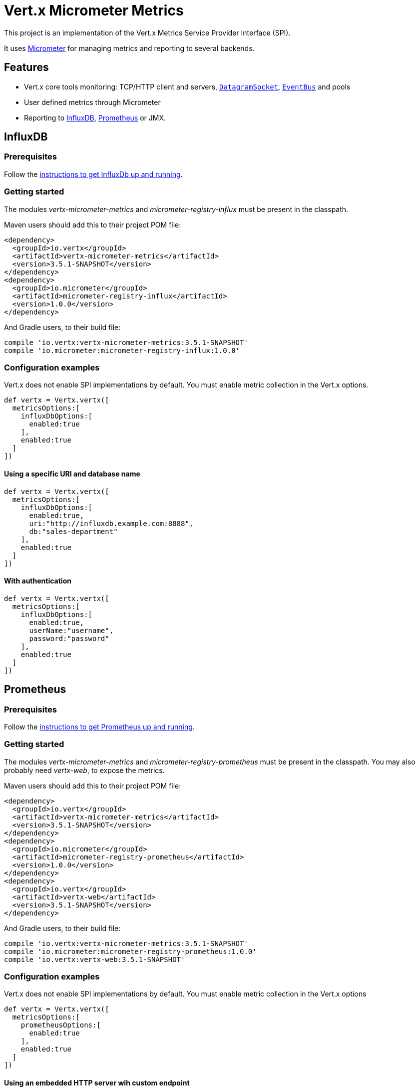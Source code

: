 = Vert.x Micrometer Metrics

This project is an implementation of the Vert.x Metrics Service Provider Interface (SPI).

It uses link:http://micrometer.io/[Micrometer] for managing metrics and reporting to several backends.

== Features

* Vert.x core tools monitoring: TCP/HTTP client and servers, `link:../../apidocs/io/vertx/core/datagram/DatagramSocket.html[DatagramSocket]`,
`link:../../apidocs/io/vertx/core/eventbus/EventBus.html[EventBus]` and pools
* User defined metrics through Micrometer
* Reporting to https://www.influxdata.com/[InfluxDB], https://prometheus.io/[Prometheus] or JMX.

== InfluxDB

=== Prerequisites

Follow the https://docs.influxdata.com/influxdb/latest/introduction/getting_started/[instructions to get InfluxDb up and running].

=== Getting started

The modules _vertx-micrometer-metrics_ and _micrometer-registry-influx_ must be present in the classpath.

Maven users should add this to their project POM file:

[source,xml,subs="+attributes"]
----
<dependency>
  <groupId>io.vertx</groupId>
  <artifactId>vertx-micrometer-metrics</artifactId>
  <version>3.5.1-SNAPSHOT</version>
</dependency>
<dependency>
  <groupId>io.micrometer</groupId>
  <artifactId>micrometer-registry-influx</artifactId>
  <version>1.0.0</version>
</dependency>
----

And Gradle users, to their build file:

[source,groovy,subs="+attributes"]
----
compile 'io.vertx:vertx-micrometer-metrics:3.5.1-SNAPSHOT'
compile 'io.micrometer:micrometer-registry-influx:1.0.0'
----

=== Configuration examples

Vert.x does not enable SPI implementations by default. You must enable metric collection in the Vert.x options.

[source,groovy]
----
def vertx = Vertx.vertx([
  metricsOptions:[
    influxDbOptions:[
      enabled:true
    ],
    enabled:true
  ]
])

----

==== Using a specific URI and database name

[source,groovy]
----
def vertx = Vertx.vertx([
  metricsOptions:[
    influxDbOptions:[
      enabled:true,
      uri:"http://influxdb.example.com:8888",
      db:"sales-department"
    ],
    enabled:true
  ]
])

----

==== With authentication

[source,groovy]
----
def vertx = Vertx.vertx([
  metricsOptions:[
    influxDbOptions:[
      enabled:true,
      userName:"username",
      password:"password"
    ],
    enabled:true
  ]
])

----

== Prometheus

=== Prerequisites

Follow the https://prometheus.io/docs/prometheus/latest/getting_started/[instructions to get Prometheus up and running].

=== Getting started

The modules _vertx-micrometer-metrics_ and _micrometer-registry-prometheus_ must be present in the classpath.
You may also probably need _vertx-web_, to expose the metrics.

Maven users should add this to their project POM file:

[source,xml,subs="+attributes"]
----
<dependency>
  <groupId>io.vertx</groupId>
  <artifactId>vertx-micrometer-metrics</artifactId>
  <version>3.5.1-SNAPSHOT</version>
</dependency>
<dependency>
  <groupId>io.micrometer</groupId>
  <artifactId>micrometer-registry-prometheus</artifactId>
  <version>1.0.0</version>
</dependency>
<dependency>
  <groupId>io.vertx</groupId>
  <artifactId>vertx-web</artifactId>
  <version>3.5.1-SNAPSHOT</version>
</dependency>
----

And Gradle users, to their build file:

[source,groovy,subs="+attributes"]
----
compile 'io.vertx:vertx-micrometer-metrics:3.5.1-SNAPSHOT'
compile 'io.micrometer:micrometer-registry-prometheus:1.0.0'
compile 'io.vertx:vertx-web:3.5.1-SNAPSHOT'
----

=== Configuration examples

Vert.x does not enable SPI implementations by default. You must enable metric collection in the Vert.x options

[source,groovy]
----
def vertx = Vertx.vertx([
  metricsOptions:[
    prometheusOptions:[
      enabled:true
    ],
    enabled:true
  ]
])

----

==== Using an embedded HTTP server wih custom endpoint

[source,groovy]
----
def vertx = Vertx.vertx([
  metricsOptions:[
    prometheusOptions:[
      enabled:true,
      startEmbeddedServer:true,
      embeddedServerOptions:[
        port:8080
      ],
      embeddedServerEndpoint:"/metrics/vertx"
    ],
    enabled:true
  ]
])

----

If the embedded server endpoint is not specified, it defaults to _/metrics_.

==== Binding metrics to an existing Vert.x router

[source,groovy]
----
def vertx = Vertx.vertx([
  metricsOptions:[
    prometheusOptions:[
      enabled:true
    ],
    enabled:true
  ]
])

// Later on, creating a router
def router = Router.router(vertx)
router.route("/metrics").handler({ routingContext ->
  def prometheusRegistry = io.vertx.micrometer.backends.BackendRegistries.getDefaultNow()
  if (prometheusRegistry != null) {
    def response = prometheusRegistry.scrape()
    routingContext.response().end(response)
  } else {
    routingContext.fail(500)
  }
})
vertx.createHttpServer().requestHandler(router.&accept).listen(8080)

----

== JMX

=== Getting started

The modules _vertx-micrometer-metrics_ and _micrometer-registry-jmx_ must be present in the classpath.

Maven users should add this to their project POM file:

[source,xml,subs="+attributes"]
----
<dependency>
  <groupId>io.vertx</groupId>
  <artifactId>vertx-micrometer-metrics</artifactId>
  <version>3.5.1-SNAPSHOT</version>
</dependency>
<dependency>
  <groupId>io.micrometer</groupId>
  <artifactId>micrometer-registry-jmx</artifactId>
  <version>1.0.0</version>
</dependency>
----

And Gradle users, to their build file:

[source,groovy,subs="+attributes"]
----
compile 'io.vertx:vertx-micrometer-metrics:3.5.1-SNAPSHOT'
compile 'io.micrometer:micrometer-registry-jmx:1.0.0'
----

=== Configuration examples

Vert.x does not enable SPI implementations by default. You must enable metric collection in the Vert.x options

[source,groovy]
----
def vertx = Vertx.vertx([
  metricsOptions:[
    jmxMetricsOptions:[
      enabled:true
    ],
    enabled:true
  ]
])

----

==== With step and domain

In Micrometer, `step` refers to the reporting period, in seconds. `domain` is the JMX domain under which
MBeans are registered.

[source,groovy]
----
def vertx = Vertx.vertx([
  metricsOptions:[
    jmxMetricsOptions:[
      enabled:true,
      step:5,
      domain:"my.metrics.domain"
    ],
    enabled:true
  ]
])

----

== Advanced usage

Please refer to `link:../../apidocs/io/vertx/micrometer/MicrometerMetricsOptions.html[MicrometerMetricsOptions]` for an exhaustive list of options.

=== Disable some metric domains

Restricting the Vert.x modules being monitored can be done using
`link:../../apidocs/io/vertx/micrometer/MicrometerMetricsOptions.html#disabledMetricsCategories[disabledMetricsCategories]`.

For a full list of domains, see `link:../../apidocs/io/vertx/micrometer/MetricsDomain.html[MetricsDomain]`

=== User-defined metrics

The Micrometer registries are accessible, in order to create new metrics or fetch the existing ones.
By default, an unique registry is used and will be shared across the Vert.x instances of the JVM:

[source,groovy]
----
def registry = io.vertx.micrometer.backends.BackendRegistries.getDefaultNow()

----

It is also possible to have separate registries per Vertx instance, by giving a registry name in metrics options.
Then it can be retrieved specifically:

[source,groovy]
----
def vertx = Vertx.vertx([
  metricsOptions:[
    influxDbOptions:[
      enabled:true
    ],
    registryName:"my registry",
    enabled:true
  ]
])

// Later on:
def registry = io.vertx.micrometer.backends.BackendRegistries.getNow("my registry")

----

As an example, here is a custom timer that will track the execution time of a piece of code that is regularly called:

[source,groovy]
----
def registry = io.vertx.micrometer.backends.BackendRegistries.getDefaultNow()
def timer = io.micrometer.core.instrument.Timer.builder("my.timer").description("a description of what this timer does").register(registry)

vertx.setPeriodic(1000, { l ->
  timer.record({ ->
    // Running here some operation to monitor
  })
})

----

For more examples, documentation about the Micrometer registry and how to create metrics, check
link:http://micrometer.io/docs/concepts#_registry[Micrometer doc].

=== Other instrumentation

Since plain access to Micrometer registries is provided, it is possible to leverage the Micrometer API.
For instance, to instrument the JVM:

[source,groovy]
----
def registry = io.vertx.micrometer.backends.BackendRegistries.getDefaultNow()

new io.micrometer.core.instrument.binder.jvm.ClassLoaderMetrics().bindTo(registry)
new io.micrometer.core.instrument.binder.jvm.JvmMemoryMetrics().bindTo(registry)
new io.micrometer.core.instrument.binder.jvm.JvmGcMetrics().bindTo(registry)
new io.micrometer.core.instrument.binder.system.ProcessorMetrics().bindTo(registry)
new io.micrometer.core.instrument.binder.jvm.JvmThreadMetrics().bindTo(registry)

----

_From link:http://micrometer.io/docs/ref/jvm[Micrometer documentation]._

=== Label matchers

The labels (aka tags, or fields...) can be configured through the use of matchers. Here is an example
to whitelist HTTP server metrics per host name and port:

[source,groovy]
----
def vertx = Vertx.vertx([
  metricsOptions:[
    prometheusOptions:[
      enabled:true
    ],
    labelMatchs:[
      [
        domain:"HTTP_SERVER",
        label:"local",
        value:"localhost:8080"
      ]
    ],
    enabled:true
  ]
])

----

Matching rules can work on exact strings or regular expressions (the former is more performant).
When a pattern matches, the value can also be renamed with an alias. By playing with regex and aliases it is possible
to ignore a label partitioning:

[source,groovy]
----
def vertx = Vertx.vertx([
  metricsOptions:[
    prometheusOptions:[
      enabled:true
    ],
    labelMatchs:[
      [
        label:"remote",
        type:"REGEX",
        value:".*",
        alias:"_"
      ]
    ],
    enabled:true
  ]
])

----

Here, any value for the label "remote" will be replaced with "_".

Sometimes, having some labels results in a high cardinality of label values, which can cause troubles / bad
performances on the metrics backend.
This is often the case with the _remote_ label on server metrics.
For that reason, there are rules in the default metrics options to ignore it (one for HTTP server, one for Net server metrics).
It is still possible to stop ignoring it by clearing the label matchers:

[source,groovy]
----
def vertx = Vertx.vertx([
  metricsOptions:[
    prometheusOptions:[
      enabled:true
    ],
    labelMatchs:[],
    enabled:true
  ]
])

----

Label matching uses Micrometer's `MeterFilter` under the hood. This API can be accessed directly as well:

[source,groovy]
----
def registry = io.vertx.micrometer.backends.BackendRegistries.getDefaultNow()

registry.config().meterFilter(io.micrometer.core.instrument.config.MeterFilter.ignoreTags("address", "remote")).meterFilter(io.micrometer.core.instrument.config.MeterFilter.renameTag("vertx.verticle", "deployed", "instances"))

----

_See also link:http://micrometer.io/docs/concepts#_meter_filters[other examples]._

=== Snapshots

A `link:../../apidocs/io/vertx/micrometer/MetricsService.html[MetricsService]` can be created out of a `link:../../apidocs/io/vertx/core/metrics/Measured.html[Measured]` object
in order to take a snapshot of its related metrics and measurements.
The snapshot is returned as a `link:../../apidocs/io/vertx/core/json/JsonObject.html[JsonObject]`.

A well known _Measured_ object is simply `link:../../apidocs/io/vertx/core/Vertx.html[Vertx]`:

[source,groovy]
----
def metricsService = MetricsService.create(vertx)
def metrics = metricsService.getMetricsSnapshot()
println(metrics)

----

Other components, such as an `link:../../apidocs/io/vertx/core/eventbus/EventBus.html[EventBus]` or a `link:../../apidocs/io/vertx/core/http/HttpServer.html[HttpServer]` are
measurable:

[source,groovy]
----
def server = vertx.createHttpServer()
def metricsService = MetricsService.create(server)
def metrics = metricsService.getMetricsSnapshot()
println(metrics)

----

Finally it is possible to filter the returned metrics from their base names:

[source,groovy]
----
def metricsService = MetricsService.create(vertx)
// Client + server
def metrics = metricsService.getMetricsSnapshot("vertx.http")
println(metrics)

----

== Vert.x core tools metrics

This section lists all the metrics generated by monitoring the Vert.x core tools.

=== Net Client

[cols="15,50,35", options="header"]
|===
|Metric type
|Metric name
|Description

|Gauge
|`vertx_net_client_connections{local=<local address>,remote=<remote address>}`
|Number of connections to the remote host currently opened.

|Summary
|`vertx_net_client_bytesReceived{local=<local address>,remote=<remote address>}`
|Number of bytes received from the remote host.

|Summary
|`vertx_net_client_bytesSent{local=<local address>,remote=<remote address>}`
|Number of bytes sent to the remote host.

|Counter
|`vertx_net_client_errors{local=<local address>,remote=<remote address>,class=<class>}`
|Number of errors.

|===

=== HTTP Client

[cols="15,50,35", options="header"]
|===
|Metric type
|Metric name
|Description

|Gauge
|`vertx_http_client_connections{local=<local address>,remote=<remote address>}`
|Number of connections to the remote host currently opened.

|Summary
|`vertx_http_client_bytesReceived{local=<local address>,remote=<remote address>}`
|Number of bytes received from the remote host.

|Summary
|`vertx_http_client_bytesSent{local=<local address>,remote=<remote address>}`
|Number of bytes sent to the remote host.

|Counter
|`vertx_http_client_errors{local=<local address>,remote=<remote address>,class=<class>}`
|Number of errors.

|Gauge
|`vertx_http_client_requests{local=<local address>,remote=<remote address>}`
|Number of requests waiting for a response.

|Counter
|`vertx_http_client_requestCount{local=<local address>,remote=<remote address>,method=<http method>}`
|Number of requests sent.

|Timer
|`vertx_http_client_responseTime{local=<local address>,remote=<remote address>}`
|Response time.

|Counter
|`vertx_http_client_responseCount{local=<local address>,remote=<remote address>,code=<response code>}`
|Number of received responses.

|Gauge
|`vertx_http_client_wsConnections{local=<local address>,remote=<remote address>}`
|Number of websockets currently opened.

|===

=== Datagram socket

[cols="15,50,35", options="header"]
|===
|Metric type
|Metric name
|Description

|Summary
|`vertx_datagram_bytesReceived{local=<local>,remote=<remote>}`
|Total number of bytes received on the `<host>:<port>` listening address.

|Summary
|`vertx_datagram_bytesSent{remote=<remote>}`
|Total number of bytes sent to the remote host.

|Counter
|`vertx_datagram_errors{class=<class>}`
|Total number of errors.

|===

=== Net Server

[cols="15,50,35", options="header"]
|===
|Metric type
|Metric name
|Description

|Gauge
|`vertx_net_server_connections{local=<local address>}`
|Number of opened connections to the Net Server.

|Summary
|`vertx_net_server_bytesReceived{local=<local address>}`
|Number of bytes received by the Net Server.

|Summary
|`vertx_net_server_bytesSent{local=<local address>}`
|Number of bytes sent by the Net Server.

|Counter
|`vertx_net_server_errors{local=<local address>,class=<class>}`
|Number of errors.

|===

=== HTTP Server

[cols="15,50,35", options="header"]
|===
|Metric type
|Metric name
|Description

|Gauge
|`vertx_http_server_connections{local=<local address>}`
|Number of opened connections to the HTTP Server.

|Summary
|`vertx_http_server_bytesReceived{local=<local address>}`
|Number of bytes received by the HTTP Server.

|Summary
|`vertx_http_server_bytesSent{local=<local address>}`
|Number of bytes sent by the HTTP Server.

|Counter
|`vertx_http_server_errors{local=<local address>,class=<class>}`
|Number of errors.

|Gauge
|`vertx_http_server_requests{local=<local address>}`
|Number of requests being processed.

|Counter
|`vertx_http_server_requestCount{local=<local address>,method=<http method>,code=<response code>}`
|Number of processed requests.

|Counter
|`vertx_http_server_requestResetCount{local=<local address>}`
|Number of requests reset.

|Timer
|`vertx_http_server_processingTime{local=<local address>}`
|Request processing time.

|Gauge
|`vertx_http_client_wsConnections{local=<local address>}`
|Number of websockets currently opened.

|===

=== Event Bus

[cols="15,50,35", options="header"]
|===
|Metric type
|Metric name
|Description

|Gauge
|`vertx_eventbus_handlers{address=<address>}`
|Number of event bus handlers in use.

|Counter
|`vertx_eventbus_errors{address=<address>,class=<class>}`
|Number of errors.

|Summary
|`vertx_eventbus_bytesWritten{address=<address>}`
|Total number of bytes sent while sending messages to event bus cluster peers.

|Summary
|`vertx_eventbus_bytesRead{address=<address>}`
|Total number of bytes received while reading messages from event bus cluster peers.

|Gauge
|`vertx_eventbus_pending{address=<address>,side=<local/remote>}`
|Number of messages not processed yet. One message published will count for `N` pending if `N` handlers
are registered to the corresponding address.

|Counter
|`vertx_eventbus_published{address=<address>,side=<local/remote>}`
|Number of messages published (publish / subscribe).

|Counter
|`vertx_eventbus_sent{address=<address>,side=<local/remote>}`
|Number of messages sent (point-to-point).

|Counter
|`vertx_eventbus_received{address=<address>,side=<local/remote>}`
|Number of messages received.

|Counter
|`vertx_eventbus_delivered{address=<address>,side=<local/remote>}`
|Number of messages delivered to handlers.

|Counter
|`vertx_eventbus_replyFailures{address=<address>,failure=<failure name>}`
|Number of message reply failures.

|Timer
|`vertx_eventbus_processingTime{address=<address>}`
|Processing time for handlers listening to the `address`.

|===

== Vert.x pool metrics

This section lists all the metrics generated by monitoring Vert.x pools.

There are two types currently supported:

* _worker_ (see `link:../../apidocs/io/vertx/core/WorkerExecutor.html[WorkerExecutor]`)
* _datasource_ (created with Vert.x JDBC client)

NOTE: Vert.x creates two worker pools upfront, _worker-thread_ and _internal-blocking_.

[cols="15,50,35", options="header"]
|===
|Metric type
|Metric name
|Description

|Timer
|`vertx_pool_queue_delay{pool_type=<type>,pool_name=<name>}`
|Time waiting for a resource (queue time).

|Gauge
|`vertx_pool_queue_size{pool_type=<type>,pool_name=<name>}`
|Number of elements waiting for a resource.

|Timer
|`vertx_pool_usage{pool_type=<type>,pool_name=<name>}`
|Time using a resource (i.e. processing time for worker pools).

|Gauge
|`vertx_pool_inUse{pool_type=<type>,pool_name=<name>}`
|Number of resources used.

|Counter
|`vertx_pool_completed{pool_type=<type>,pool_name=<name>}`
|Number of elements done with the resource (i.e. total number of tasks executed for worker pools).

|Gauge
|`vertx_pool_ratio{pool_type=<type>,pool_name=<name>}`
|Pool usage ratio, only present if maximum pool size could be determined.

|===

== Verticle metrics

[cols="15,50,35", options="header"]
|===
|Metric type
|Metric name
|Description

|Gauge
|`vertx_verticle_deployed{name=<name>}`
|Number of verticle instances deployed.

|===